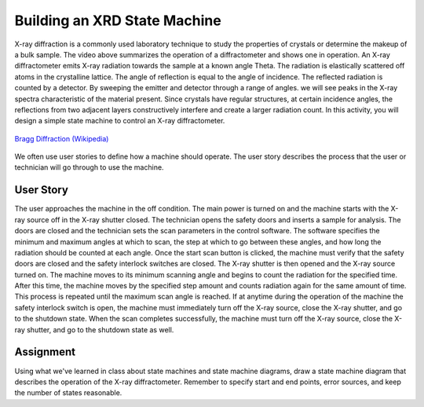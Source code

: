.. _state_machine_XRD:

Building an XRD State Machine
=============================

.. raw:: html

    <div style="margin-top:10px;">
    <iframe width="560" height="315" src="https://www.youtube.com/embed/-xrdd8wqYgc" frameborder="0" allowfullscreen>
    </iframe>
    </div>

X-ray diffraction is a commonly used laboratory technique to study the
properties of crystals or determine the makeup of a bulk sample. The video above
summarizes the operation of a diffractometer and shows one in operation. An
X-ray diffractometer emits X-ray radiation towards the sample at a known angle
Theta. The radiation is elastically scattered off atoms in the crystalline
lattice. The angle of reflection is equal to the angle of incidence. The
reflected radiation is counted by a detector. By sweeping the emitter and
detector through a range of angles. we will see peaks in the X-ray spectra
characteristic of the material present. Since crystals have regular structures,
at certain incidence angles, the reflections from two adjacent layers
constructively interfere and create a larger radiation count. In this activity,
you will design a simple state machine to control an X-ray diffractometer.

.. figure:: ./images/bragg_diffraction.png
   :align: center
   :scale: 65 %

   `Bragg Diffraction (Wikipedia) <https://commons.wikimedia.org/wiki/File:Bragg_diffraction_2.svg>`_

We often use user stories to define how a machine should operate. The user story
describes the process that the user or technician will go through to use the
machine.

User Story
----------
The user approaches the machine in the off condition. The main power is turned
on and the machine starts with the X-ray source off in the X-ray shutter closed.
The technician opens the safety doors and inserts a sample for analysis. The
doors are closed and the technician sets the scan parameters in the control
software. The software specifies the minimum and maximum angles at which to
scan, the step at which to go between these angles, and how long the radiation
should be counted at each angle. Once the start scan button is clicked, the
machine must verify that the safety doors are closed and the safety interlock
switches are closed. The X-ray shutter is then opened and the X-ray source
turned on. The machine moves to its minimum scanning angle and begins to count
the radiation for the specified time. After this time, the machine moves by the
specified step amount and counts radiation again for the same amount of time.
This process is repeated until the maximum scan angle is reached. If at anytime
during the operation of the machine the safety interlock switch is open, the
machine must immediately turn off the X-ray source, close the X-ray shutter, and
go to the shutdown state. When the scan completes successfully, the machine must
turn off the X-ray source, close the X-ray shutter, and go to the shutdown state
as well.

Assignment
----------
Using what we've learned in class about state machines and state machine
diagrams, draw a state machine diagram that describes the operation of the X-ray
diffractometer. Remember to specify start and end points, error sources, and
keep the number of states reasonable.
